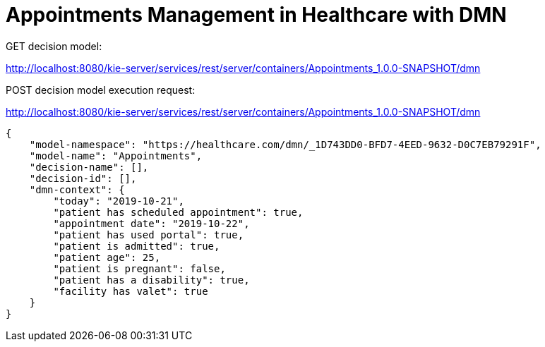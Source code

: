 = Appointments Management in Healthcare with DMN

GET decision model:

http://localhost:8080/kie-server/services/rest/server/containers/Appointments_1.0.0-SNAPSHOT/dmn

POST decision model execution request:

http://localhost:8080/kie-server/services/rest/server/containers/Appointments_1.0.0-SNAPSHOT/dmn

[source,JSON]
----
{
    "model-namespace": "https://healthcare.com/dmn/_1D743DD0-BFD7-4EED-9632-D0C7EB79291F",
    "model-name": "Appointments",
    "decision-name": [],
    "decision-id": [],
    "dmn-context": {
    	"today": "2019-10-21",
        "patient has scheduled appointment": true,
        "appointment date": "2019-10-22",
        "patient has used portal": true,
        "patient is admitted": true,
        "patient age": 25,
        "patient is pregnant": false,
        "patient has a disability": true,
        "facility has valet": true
    }
}
----